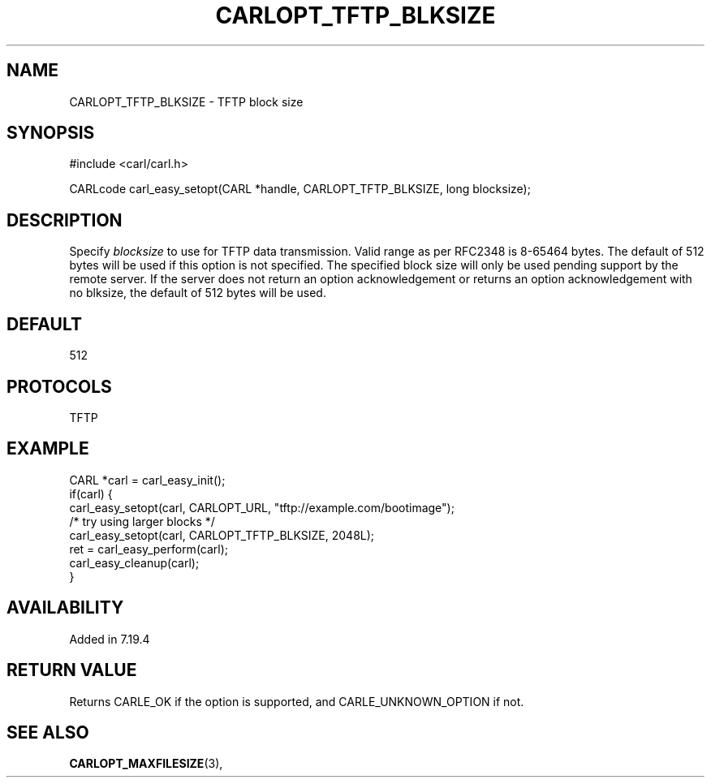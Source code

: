 .\" **************************************************************************
.\" *                                  _   _ ____  _
.\" *  Project                     ___| | | |  _ \| |
.\" *                             / __| | | | |_) | |
.\" *                            | (__| |_| |  _ <| |___
.\" *                             \___|\___/|_| \_\_____|
.\" *
.\" * Copyright (C) 1998 - 2017, Daniel Stenberg, <daniel@haxx.se>, et al.
.\" *
.\" * This software is licensed as described in the file COPYING, which
.\" * you should have received as part of this distribution. The terms
.\" * are also available at https://carl.se/docs/copyright.html.
.\" *
.\" * You may opt to use, copy, modify, merge, publish, distribute and/or sell
.\" * copies of the Software, and permit persons to whom the Software is
.\" * furnished to do so, under the terms of the COPYING file.
.\" *
.\" * This software is distributed on an "AS IS" basis, WITHOUT WARRANTY OF ANY
.\" * KIND, either express or implied.
.\" *
.\" **************************************************************************
.\"
.TH CARLOPT_TFTP_BLKSIZE 3 "19 Jun 2014" "libcarl 7.37.0" "carl_easy_setopt options"
.SH NAME
CARLOPT_TFTP_BLKSIZE \- TFTP block size
.SH SYNOPSIS
#include <carl/carl.h>

CARLcode carl_easy_setopt(CARL *handle, CARLOPT_TFTP_BLKSIZE, long blocksize);
.SH DESCRIPTION
Specify \fIblocksize\fP to use for TFTP data transmission. Valid range as per
RFC2348 is 8-65464 bytes. The default of 512 bytes will be used if this option
is not specified. The specified block size will only be used pending support
by the remote server. If the server does not return an option acknowledgement
or returns an option acknowledgement with no blksize, the default of 512 bytes
will be used.
.SH DEFAULT
512
.SH PROTOCOLS
TFTP
.SH EXAMPLE
.nf
CARL *carl = carl_easy_init();
if(carl) {
  carl_easy_setopt(carl, CARLOPT_URL, "tftp://example.com/bootimage");
  /* try using larger blocks */
  carl_easy_setopt(carl, CARLOPT_TFTP_BLKSIZE, 2048L);
  ret = carl_easy_perform(carl);
  carl_easy_cleanup(carl);
}
.fi
.SH AVAILABILITY
Added in 7.19.4
.SH RETURN VALUE
Returns CARLE_OK if the option is supported, and CARLE_UNKNOWN_OPTION if not.
.SH "SEE ALSO"
.BR CARLOPT_MAXFILESIZE "(3), "
